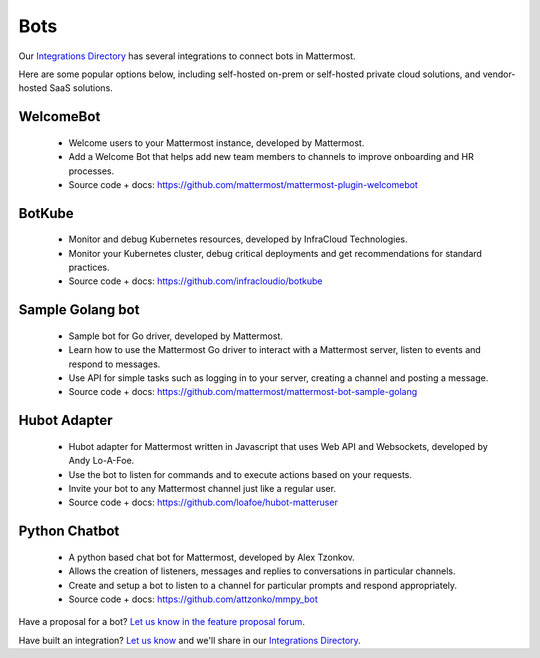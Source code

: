 Bots
============================================

Our `Integrations Directory <https://integrations.mattermost.com>`_ has several integrations to connect bots in Mattermost.

Here are some popular options below, including self-hosted on-prem or self-hosted private cloud solutions, and vendor-hosted SaaS solutions.

WelcomeBot
~~~~~~~~~~~~~~~~~~~~~~~~

 - Welcome users to your Mattermost instance, developed by Mattermost.
 - Add a Welcome Bot that helps add new team members to channels to improve onboarding and HR processes.
 - Source code + docs: https://github.com/mattermost/mattermost-plugin-welcomebot

BotKube
~~~~~~~~~~~~~~~~~~~~~~~~

 - Monitor and debug Kubernetes resources, developed by InfraCloud Technologies.
 - Monitor your Kubernetes cluster, debug critical deployments and get recommendations for standard practices.
 - Source code + docs: https://github.com/infracloudio/botkube

Sample Golang bot
~~~~~~~~~~~~~~~~~~~~~~~~

 - Sample bot for Go driver, developed by Mattermost.
 - Learn how to use the Mattermost Go driver to interact with a Mattermost server, listen to events and respond to messages.
 - Use API for simple tasks such as logging in to your server, creating a channel and posting a message.
 - Source code + docs: https://github.com/mattermost/mattermost-bot-sample-golang

Hubot Adapter
~~~~~~~~~~~~~~~~~~~~~~~~

 - Hubot adapter for Mattermost written in Javascript that uses Web API and Websockets, developed by Andy Lo-A-Foe.
 - Use the bot to listen for commands and to execute actions based on your requests.
 - Invite your bot to any Mattermost channel just like a regular user.
 - Source code + docs: https://github.com/loafoe/hubot-matteruser

Python Chatbot
~~~~~~~~~~~~~~~~~~~~~~~~

 - A python based chat bot for Mattermost, developed by Alex Tzonkov.
 - Allows the creation of listeners, messages and replies to conversations in particular channels.
 - Create and setup a bot to listen to a channel for particular prompts and respond appropriately.
 - Source code + docs: https://github.com/attzonko/mmpy_bot

Have a proposal for a bot? `Let us know in the feature proposal forum <https://mattermost.uservoice.com/forums/306457-general?category_id=202591>`_.

Have built an integration? `Let us know <https://integrations.mattermost.com/submit-an-integration/>`_ and we'll share in our `Integrations Directory <https://integrations.mattermost.com>`_.
